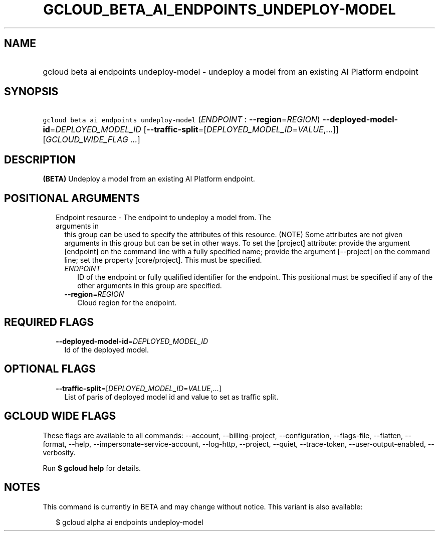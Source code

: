 
.TH "GCLOUD_BETA_AI_ENDPOINTS_UNDEPLOY\-MODEL" 1



.SH "NAME"
.HP
gcloud beta ai endpoints undeploy\-model \- undeploy a model from an existing AI Platform endpoint



.SH "SYNOPSIS"
.HP
\f5gcloud beta ai endpoints undeploy\-model\fR (\fIENDPOINT\fR\ :\ \fB\-\-region\fR=\fIREGION\fR) \fB\-\-deployed\-model\-id\fR=\fIDEPLOYED_MODEL_ID\fR [\fB\-\-traffic\-split\fR=[\fIDEPLOYED_MODEL_ID\fR=\fIVALUE\fR,...]] [\fIGCLOUD_WIDE_FLAG\ ...\fR]



.SH "DESCRIPTION"

\fB(BETA)\fR Undeploy a model from an existing AI Platform endpoint.



.SH "POSITIONAL ARGUMENTS"

.RS 2m
.TP 2m

Endpoint resource \- The endpoint to undeploy a model from. The arguments in
this group can be used to specify the attributes of this resource. (NOTE) Some
attributes are not given arguments in this group but can be set in other ways.
To set the [project] attribute: provide the argument [endpoint] on the command
line with a fully specified name; provide the argument [\-\-project] on the
command line; set the property [core/project]. This must be specified.

.RS 2m
.TP 2m
\fIENDPOINT\fR
ID of the endpoint or fully qualified identifier for the endpoint. This
positional must be specified if any of the other arguments in this group are
specified.

.TP 2m
\fB\-\-region\fR=\fIREGION\fR
Cloud region for the endpoint.


.RE
.RE
.sp

.SH "REQUIRED FLAGS"

.RS 2m
.TP 2m
\fB\-\-deployed\-model\-id\fR=\fIDEPLOYED_MODEL_ID\fR
Id of the deployed model.


.RE
.sp

.SH "OPTIONAL FLAGS"

.RS 2m
.TP 2m
\fB\-\-traffic\-split\fR=[\fIDEPLOYED_MODEL_ID\fR=\fIVALUE\fR,...]
List of paris of deployed model id and value to set as traffic split.


.RE
.sp

.SH "GCLOUD WIDE FLAGS"

These flags are available to all commands: \-\-account, \-\-billing\-project,
\-\-configuration, \-\-flags\-file, \-\-flatten, \-\-format, \-\-help,
\-\-impersonate\-service\-account, \-\-log\-http, \-\-project, \-\-quiet,
\-\-trace\-token, \-\-user\-output\-enabled, \-\-verbosity.

Run \fB$ gcloud help\fR for details.



.SH "NOTES"

This command is currently in BETA and may change without notice. This variant is
also available:

.RS 2m
$ gcloud alpha ai endpoints undeploy\-model
.RE

